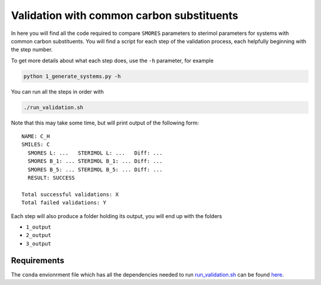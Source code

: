 Validation with common carbon substituents
==========================================

In here you will find all the code required to compare
``SMORES`` parameters to sterimol parameters for
systems with common carbon substituents. You will find a script
for each step of the validation process, each helpfully beginning with
the step number.

To get more details about what each step does, use the ``-h``
parameter, for example

.. code-block:: bash

  python 1_generate_systems.py -h

You can run all the steps in order with

.. code-block:: bash

  ./run_validation.sh

Note that this may take some time, but will print output of the
following form::

  NAME: C_H
  SMILES: C
    SMORES L: ...   STERIMOL L: ...   Diff: ...
    SMORES B_1: ... STERIMOL B_1: ... Diff: ...
    SMORES B_5: ... STERIMOL B_5: ... Diff: ...
    RESULT: SUCCESS

  Total successful validations: X
  Total failed validations: Y

Each step will also produce a folder holding its output, you will end up
with the folders

* ``1_output``
* ``2_output``
* ``3_output``

Requirements
............

The ``conda`` envionrment file which has all the dependencies needed
to run run_validation.sh__ can be found here__.

__ run_validation.sh
__ ../../smores.yml

